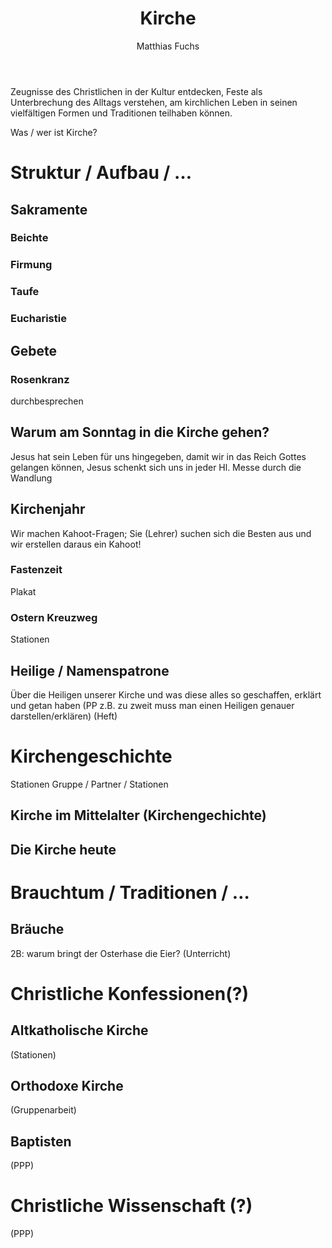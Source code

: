#+STARTUP: showall
#+STARTUP: logdone
#+STARTUP: lognotedone
#+STARTUP: hidestars
#+title: Kirche
#+AUTHOR: Matthias Fuchs
#+EMAIL: matthiasfuchs01@gmail.com

Zeugnisse des Christlichen in der Kultur entdecken, Feste als Unterbrechung des Alltags verstehen, am kirchlichen Leben in seinen vielfältigen Formen und Traditionen teilhaben können.

Was / wer ist Kirche?

* Struktur / Aufbau / ...
** Sakramente
*** Beichte
*** Firmung
*** Taufe
*** Eucharistie
** Gebete
*** Rosenkranz
durchbesprechen
** Warum am Sonntag in die Kirche gehen?
Jesus hat sein Leben für uns hingegeben, damit wir in das Reich Gottes gelangen können, Jesus schenkt sich uns in jeder Hl. Messe durch die Wandlung
** Kirchenjahr
Wir machen Kahoot-Fragen; Sie (Lehrer) suchen sich die Besten aus und wir erstellen daraus ein Kahoot!
*** Fastenzeit
Plakat
*** Ostern Kreuzweg
Stationen
** Heilige / Namenspatrone
Über die Heiligen unserer Kirche und was diese alles so geschaffen, erklärt und getan haben
(PP z.B. zu zweit muss man einen Heiligen genauer darstellen/erklären)
(Heft)

* Kirchengeschichte
Stationen
Gruppe / Partner / Stationen
** Kirche im Mittelalter (Kirchengechichte)
** Die Kirche heute

* Brauchtum / Traditionen / ...
** Bräuche
2B: warum bringt der Osterhase die Eier?
(Unterricht)

* Christliche Konfessionen(?)
** Altkatholische Kirche
(Stationen)
** Orthodoxe Kirche
(Gruppenarbeit)
** Baptisten
(PPP)

* Christliche Wissenschaft (?)
(PPP)





